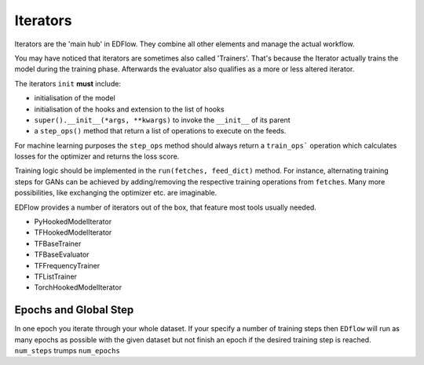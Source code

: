 
Iterators
=========

Iterators are the 'main hub' in EDFlow.
They combine all other elements and manage the actual workflow.

You may have noticed that iterators are sometimes also called 'Trainers'.
That's because the Iterator actually trains the model during the training phase.
Afterwards the evaluator also qualifies as a more or less altered iterator.

The iterators ``init`` **must** include:

- initialisation of the model
- initialisation of the hooks and extension to the list of hooks
- ``super().__init__(*args, **kwargs)`` to invoke the ``__init__`` of its parent
-  a ``step_ops()`` method that return a list of operations to execute on the feeds.

For machine learning purposes the ``step_ops`` method should always return a
``train_ops``` operation which calculates losses for the optimizer and returns the
loss score.

Training logic should be implemented in the ``run(fetches, feed_dict)`` method.
For instance, alternating training steps for GANs can be achieved by adding/removing
the respective training operations from ``fetches``.
Many more possibilities, like exchanging the optimizer etc. are imaginable.

EDFlow provides a number of iterators out of the box, that feature most tools
usually needed.

- PyHookedModelIterator
- TFHookedModelIterator
- TFBaseTrainer
- TFBaseEvaluator
- TFFrequencyTrainer
- TFListTrainer
- TorchHookedModelIterator


Epochs and Global Step
----------------------
In one epoch you iterate through your whole dataset.
If your specify a number of training steps then ``EDflow`` will run as many
epochs as possible with the given dataset but not finish an epoch if the desired
training step is reached.
``num_steps`` trumps ``num_epochs``
